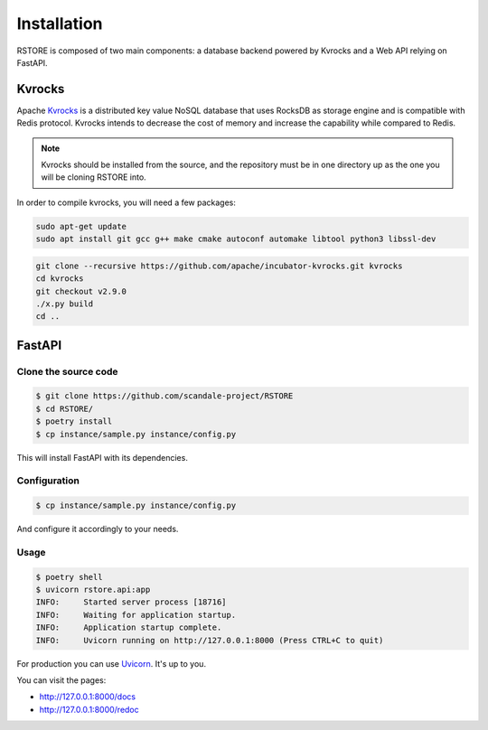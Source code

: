 Installation
============

RSTORE is composed of two main components: a database backend powered by Kvrocks and a Web API relying on FastAPI.

Kvrocks
-------

Apache `Kvrocks <https://github.com/apache/incubator-kvrocks>`_ is a distributed key value NoSQL
database that uses RocksDB as storage engine and is compatible with Redis protocol.
Kvrocks intends to decrease the cost of memory and increase the capability while compared to Redis.

.. note::

    Kvrocks should be installed from the source, and the repository must
    be in one directory up as the one you will be cloning RSTORE into.

In order to compile kvrocks, you will need a few packages:

.. code-block:: bash

    sudo apt-get update
    sudo apt install git gcc g++ make cmake autoconf automake libtool python3 libssl-dev


.. code-block:: bash

    git clone --recursive https://github.com/apache/incubator-kvrocks.git kvrocks
    cd kvrocks
    git checkout v2.9.0
    ./x.py build
    cd ..


FastAPI
-------

Clone the source code
``````````````````````

.. code-block:: bash

    $ git clone https://github.com/scandale-project/RSTORE
    $ cd RSTORE/
    $ poetry install
    $ cp instance/sample.py instance/config.py

This will install FastAPI with its dependencies.

Configuration
`````````````

.. code-block:: bash

    $ cp instance/sample.py instance/config.py

And configure it accordingly to your needs.


Usage
`````

.. code-block:: bash

    $ poetry shell
    $ uvicorn rstore.api:app
    INFO:     Started server process [18716]
    INFO:     Waiting for application startup.
    INFO:     Application startup complete.
    INFO:     Uvicorn running on http://127.0.0.1:8000 (Press CTRL+C to quit)


For production you can use `Uvicorn <https://www.uvicorn.org>`_. It's up to you.


You can visit the pages:

- http://127.0.0.1:8000/docs
- http://127.0.0.1:8000/redoc
